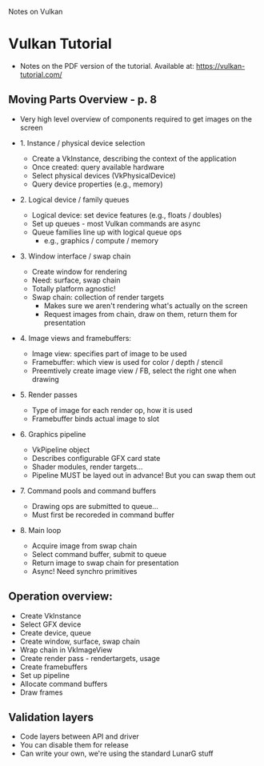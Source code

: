 Notes on Vulkan

* Vulkan Tutorial
  - Notes on the PDF version of the tutorial. Available at: https://vulkan-tutorial.com/


** Moving Parts Overview - p. 8

   - Very high level overview of components required to get images on the screen
     
   - 1. Instance / physical device selection
     
     - Create a VkInstance, describing the context of the application
     - Once created: query available hardware
     - Select physical devices (VkPhysicalDevice)
     - Query device properties (e.g., memory)

   - 2. Logical device / family queues
     
     - Logical device: set device features (e.g., floats / doubles)
     - Set up queues - most Vulkan commands are async
     - Queue families line up with logical queue ops
       - e.g., graphics / compute / memory
     

   - 3. Window interface / swap chain

     - Create window for rendering
     - Need: surface, swap chain
     - Totally platform agnostic!
     - Swap chain: collection of render targets
       - Makes sure we aren't rendering what's actually on the screen
       - Request images from chain, draw on them, return them for presentation

   - 4. Image views and framebuffers:

     - Image view: specifies part of image to be used
     - Framebuffer: which view is used for color / depth / stencil
     - Preemtively create image view / FB, select the right one when drawing

   - 5. Render passes

     - Type of image for each render op, how it is used
     - Framebuffer binds actual image to slot

   - 6. Graphics pipeline
     
     - VkPipeline object
     - Describes configurable GFX card state
     - Shader modules, render targets...
     - Pipeline MUST be layed out in advance! But you can swap them out

   - 7. Command pools and command buffers

     - Drawing ops are submitted to queue...
     - Must first be recoreded in command buffer

   - 8. Main loop

     - Acquire image from swap chain
     - Select command buffer, submit to queue
     - Return image to swap chain for presentation
     - Async! Need synchro primitives
   
** Operation overview:

   - Create VkInstance
   - Select GFX device
   - Create device, queue
   - Create window, surface, swap chain
   - Wrap chain in VkImageView
   - Create render pass - rendertargets, usage
   - Create framebuffers
   - Set up pipeline
   - Allocate command buffers
   - Draw frames

** Validation layers

   - Code layers between API and driver
   - You can disable them for release
   - Can write your own, we're using the standard LunarG stuff
